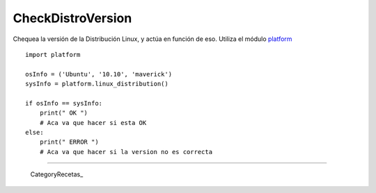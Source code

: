 
CheckDistroVersion
==================

Chequea la versión de la Distribución Linux, y actúa en función de eso. Utiliza el módulo platform_

::

    import platform

    osInfo = ('Ubuntu', '10.10', 'maverick')
    sysInfo = platform.linux_distribution()

    if osInfo == sysInfo:
        print(" OK ")
        # Aca va que hacer si esta OK
    else:
        print(" ERROR ")
        # Aca va que hacer si la version no es correcta


-------------------------



  CategoryRecetas_

.. ############################################################################

.. _platform: http://www.python.org/doc//current/library/platform.html

